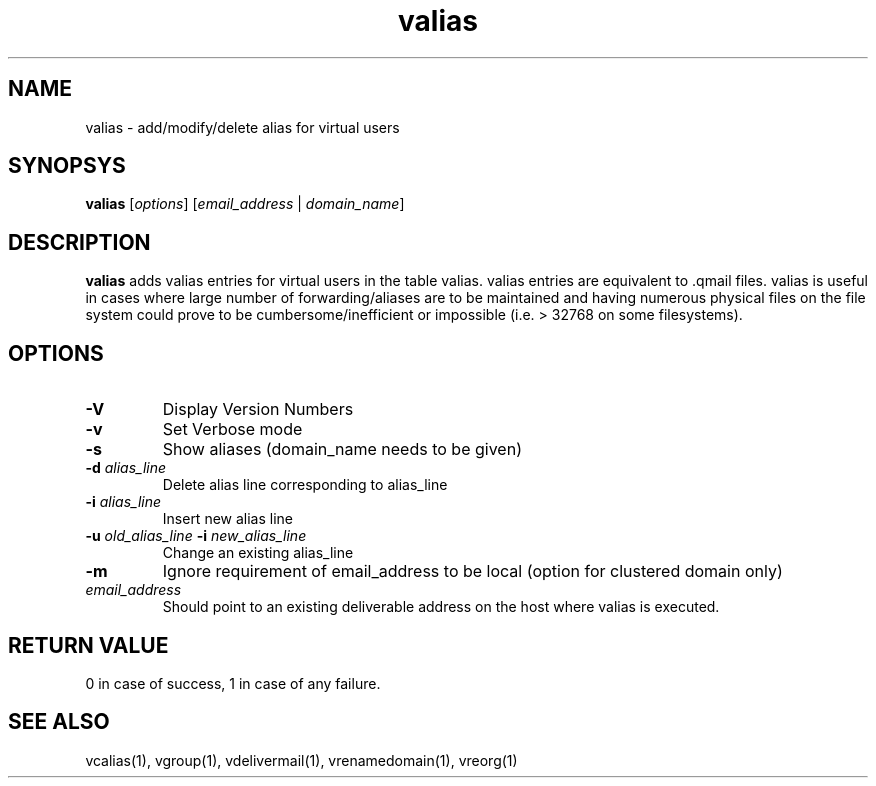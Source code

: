 .LL 8i
.TH valias 1
.SH NAME
valias \- add/modify/delete alias for virtual users

.SH SYNOPSYS
\fBvalias\fR [\fIoptions\fR] [\fIemail_address\fR | \fIdomain_name\fR]

.SH DESCRIPTION
.PP
\fBvalias\fR adds valias entries for virtual users in the table valias. valias entries are
equivalent to .qmail files. valias is useful in cases where large number of forwarding/aliases
are to be maintained and having numerous physical files on the file system could prove to be
cumbersome/inefficient or impossible (i.e. > 32768 on some filesystems).

.SH OPTIONS
.PP
.TP
\fB\-V\fR
Display Version Numbers
.TP
\fB\-v\fR
Set Verbose mode
.TP
\fB\-s\fR
Show aliases (domain_name needs to be given)
.TP
\fB\-d\fR \fIalias_line\fR
Delete alias line corresponding to alias_line
.TP
\fB\-i\fR \fIalias_line\fR
Insert new alias line
.TP
\fB\-u\fR \fIold_alias_line\fR \fB\-i\fR \fInew_alias_line\fR
Change an existing alias_line
.TP
\fB\-m\fR
Ignore requirement of email_address to be local (option for clustered domain only)
.TP
\fIemail_address\fR
Should point to an existing deliverable address on the host where valias is executed.

.SH RETURN VALUE
0 in   case of success, 1 in case of any failure.

.SH "SEE ALSO"
vcalias(1), vgroup(1), vdelivermail(1), vrenamedomain(1), vreorg(1)

